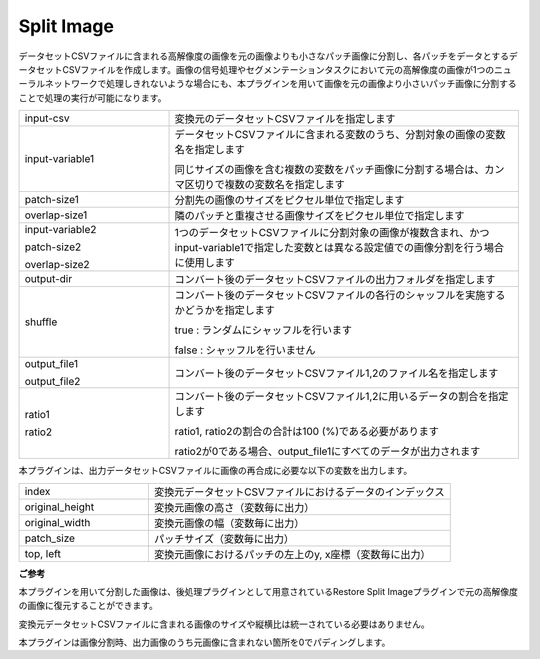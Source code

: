 Split Image
~~~~~~~~~~~

データセットCSVファイルに含まれる高解像度の画像を元の画像よりも小さなパッチ画像に分割し、各パッチをデータとするデータセットCSVファイルを作成します。画像の信号処理やセグメンテーションタスクにおいて元の高解像度の画像が1つのニューラルネットワークで処理しきれないような場合にも、本プラグインを用いて画像を元の画像より小さいパッチ画像に分割することで処理の実行が可能になります。

.. image:: figures/SplitImage1.png
   :align: center


.. list-table::
   :widths: 30 70
   :class: longtable

   * - input-csv
     - 変換元のデータセットCSVファイルを指定します

   * - input-variable1
     -
        データセットCSVファイルに含まれる変数のうち、分割対象の画像の変数名を指定します
        
        同じサイズの画像を含む複数の変数をパッチ画像に分割する場合は、カンマ区切りで複数の変数名を指定します

   * - patch-size1
     - 分割先の画像のサイズをピクセル単位で指定します

   * - overlap-size1
     - 隣のパッチと重複させる画像サイズをピクセル単位で指定します

   * -
        input-variable2
        
        patch-size2
        
        overlap-size2
     - 1つのデータセットCSVファイルに分割対象の画像が複数含まれ、かつinput-variable1で指定した変数とは異なる設定値での画像分割を行う場合に使用します

   * - output-dir
     - コンバート後のデータセットCSVファイルの出力フォルダを指定します

   * - shuffle
     -
        コンバート後のデータセットCSVファイルの各行のシャッフルを実施するかどうかを指定します
        
        true : ランダムにシャッフルを行います
        
        false : シャッフルを行いません

   * -
        output_file1
        
        output_file2
     - コンバート後のデータセットCSVファイル1,2のファイル名を指定します

   * -
        ratio1
        
        ratio2
     -
        コンバート後のデータセットCSVファイル1,2に用いるデータの割合を指定します
        
        ratio1, ratio2の割合の合計は100 (%)である必要があります
        
        ratio2が0である場合、output_file1にすべてのデータが出力されます


本プラグインは、出力データセットCSVファイルに画像の再合成に必要な以下の変数を出力します。



.. list-table::
   :widths: 30 70
   :class: longtable

   * - index
     - 変換元データセットCSVファイルにおけるデータのインデックス

   * - original_height
     - 変換元画像の高さ（変数毎に出力）

   * - original_width
     - 変換元画像の幅（変数毎に出力）

   * - patch_size
     - パッチサイズ（変数毎に出力）

   * - top, left
     - 変換元画像におけるパッチの左上のy, x座標（変数毎に出力）


.. image:: figures/SplitImage2.png
   :align: center


**ご参考**

本プラグインを用いて分割した画像は、後処理プラグインとして用意されているRestore Split Imageプラグインで元の高解像度の画像に復元することができます。

変換元データセットCSVファイルに含まれる画像のサイズや縦横比は統一されている必要はありません。

本プラグインは画像分割時、出力画像のうち元画像に含まれない箇所を0でパディングします。

